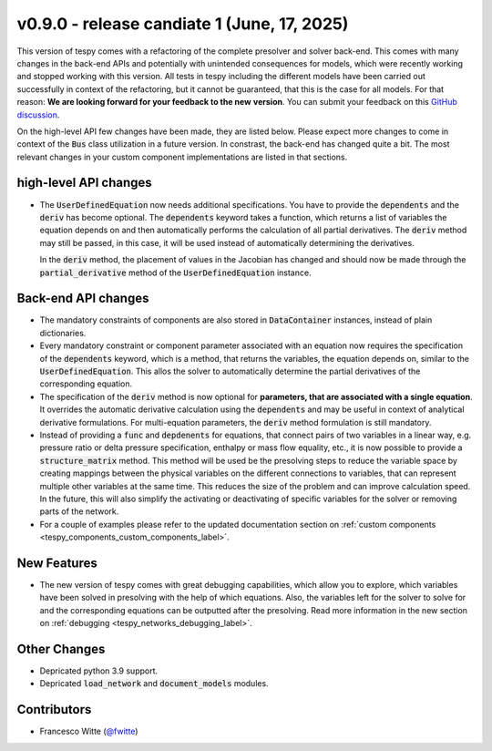 v0.9.0 - release candiate 1 (June, 17, 2025)
++++++++++++++++++++++++++++++++++++++++++++

This version of tespy comes with a refactoring of the complete presolver and
solver back-end. This comes with many changes in the back-end APIs and
potentially with unintended consequences for models, which were recently
working and stopped working with this version. All tests in tespy including
the different models have been carried out successfully in context of the
refactoring, but it cannot be guaranteed, that this is the case for all models.
For that reason: **We are looking forward for your feedback to the new**
**version**. You can submit your feedback on this
`GitHub discussion <https://github.com/oemof/tespy/discussions/>`__.

On the high-level API few changes have been made, they are listed below. Please
expect more changes to come in context of the :code:`Bus` class utilization in
a future version. In constrast, the back-end has changed quite a bit. The
most relevant changes in your custom component implementations are listed in
that sections.

high-level API changes
######################
- The :code:`UserDefinedEquation` now needs additional specifications. You
  have to provide the :code:`dependents` and the :code:`deriv` has become
  optional. The :code:`dependents` keyword takes a function, which returns a
  list of variables the equation depends on and then automatically performs the
  calculation of all partial derivatives. The :code:`deriv` method may still be
  passed, in this case, it will be used instead of automatically determining
  the derivatives.

  In the :code:`deriv` method, the placement of values in the Jacobian has
  changed and should now be made through the :code:`partial_derivative` method
  of the :code:`UserDefinedEquation` instance.

Back-end API changes
####################
- The mandatory constraints of components are also stored in
  :code:`DataContainer` instances, instead of plain dictionaries.
- Every mandatory constraint or component parameter associated with an
  equation now requires the specification of the :code:`dependents` keyword,
  which is a method, that returns the variables, the equation depends on,
  similar to the :code:`UserDefinedEquation`. This allos the solver to
  automatically determine the partial derivatives of the corresponding
  equation.
- The specification of the :code:`deriv` method is now optional for
  **parameters, that are associated with a single equation**. It overrides the
  automatic derivative calculation using the :code:`dependents` and may be
  useful in context of analytical derivative formulations. For multi-equation
  parameters, the :code:`deriv` method formulation is still mandatory.
- Instead of providing a :code:`func` and :code:`depdenents` for equations,
  that connect pairs of two variables in a linear way, e.g. pressure ratio or
  delta pressure specification, enthalpy or mass flow equality, etc., it is now
  possible to provide a :code:`structure_matrix` method. This method will be
  used be the presolving steps to reduce the variable space by creating
  mappings between the physical variables on the different connections to
  variables, that can represent multiple other variables at the same time. This
  reduces the size of the problem and can improve calculation speed. In the
  future, this will also simplify the activating or deactivating of specific
  variables for the solver or removing parts of the network.
- For a couple of examples please refer to the updated documentation section
  on :ref:`custom components <tespy_components_custom_components_label>`.

New Features
############
- The new version of tespy comes with great debugging capabilities, which allow
  you to explore, which variables have been solved in presolving with the help
  of which equations. Also, the variables left for the solver to solve for and
  the corresponding equations can be outputted after the presolving. Read
  more information in the new section on
  :ref:`debugging <tespy_networks_debugging_label>`.

Other Changes
#############
- Depricated python 3.9 support.
- Depricated :code:`load_network` and :code:`document_models` modules.

Contributors
############
- Francesco Witte (`@fwitte <https://github.com/fwitte>`__)
